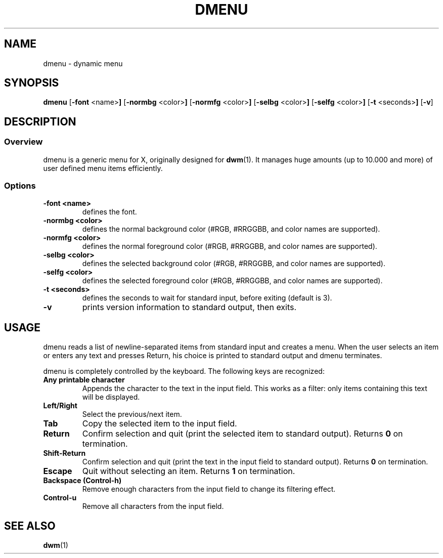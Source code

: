 .TH DMENU 1 dmenu-VERSION
.SH NAME
dmenu \- dynamic menu
.SH SYNOPSIS
.B dmenu
.RB [ \-font " <name>"]
.RB [ \-normbg " <color>"]
.RB [ \-normfg " <color>"]
.RB [ \-selbg " <color>"]
.RB [ \-selfg " <color>"]
.RB [ \-t " <seconds>"]
.RB [ \-v ]
.SH DESCRIPTION
.SS Overview
dmenu is a generic menu for X, originally designed for
.BR dwm (1).
It manages huge amounts (up to 10.000 and more) of user defined menu items
efficiently.
.SS Options
.TP
.B \-font <name>
defines the font.
.TP
.B \-normbg <color>
defines the normal background color (#RGB, #RRGGBB, and color names are supported).
.TP
.B \-normfg <color>
defines the normal foreground color (#RGB, #RRGGBB, and color names are supported).
.TP
.B \-selbg <color>
defines the selected background color (#RGB, #RRGGBB, and color names are supported).
.TP
.B \-selfg <color>
defines the selected foreground color (#RGB, #RRGGBB, and color names are supported).
.TP
.B \-t <seconds>
defines the seconds to wait for standard input, before exiting (default is 3).
.TP
.B \-v
prints version information to standard output, then exits.
.SH USAGE
dmenu reads a list of newline-separated items from standard input and creates a
menu.  When the user selects an item or enters any text and presses Return, his
choice is printed to standard output and dmenu terminates.
.P
dmenu is completely controlled by the keyboard. The following keys are recognized:
.TP
.B Any printable character
Appends the character to the text in the input field.  This works as a filter:
only items containing this text will be displayed.
.TP
.B Left/Right
Select the previous/next item.
.TP
.B Tab
Copy the selected item to the input field.
.TP
.B Return
Confirm selection and quit (print the selected item to standard output). Returns
.B 0
on termination.
.TP
.B Shift-Return
Confirm selection and quit (print the text in the input field to standard output).
Returns
.B 0
on termination.
.TP
.B Escape
Quit without selecting an item. Returns
.B 1
on termination.
.TP
.B Backspace (Control-h)
Remove enough characters from the input field to change its filtering effect.
.TP
.B Control-u
Remove all characters from the input field.
.SH SEE ALSO
.BR dwm (1)
